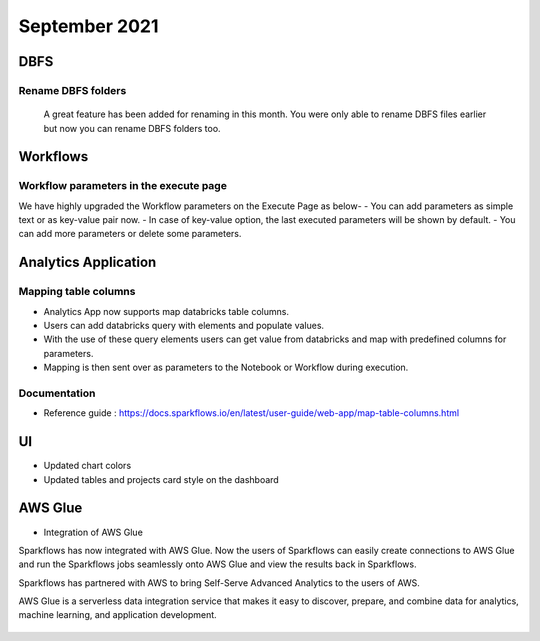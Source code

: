 September 2021
===========

DBFS
----

Rename DBFS folders
+++++
 A great feature has been added for renaming in this month. You were only able to rename DBFS files earlier but now you can rename DBFS folders too.

.. figure:: ../_assets/releases/dbfs.png
        :alt: web-app
        :width: 80%

Workflows
---------

Workflow parameters in the execute page
+++++

We have highly upgraded the Workflow parameters on the Execute Page as below- 
- You can add parameters as simple text or as key-value pair now. 
- In case of key-value option, the last executed parameters will be shown by default. 
- You can add more parameters or delete some parameters.

Analytics Application
---------------------

Mapping table columns
+++++

- Analytics App now supports map databricks table columns. 
- Users can add databricks query with elements and populate values. 
- With the use of these query elements users can get value from databricks and map with predefined columns for parameters.
- Mapping is then sent over as parameters to the Notebook or Workflow during execution.

Documentation
+++++

- Reference guide : https://docs.sparkflows.io/en/latest/user-guide/web-app/map-table-columns.html

UI
---

- Updated chart colors
- Updated tables and projects card style on the dashboard

AWS Glue
-------

- Integration of AWS Glue

Sparkflows has now integrated with AWS Glue. Now the users of Sparkflows can easily create connections to AWS Glue and run the Sparkflows jobs seamlessly onto AWS Glue   and view the results back in Sparkflows.

Sparkflows has partnered with AWS to bring Self-Serve Advanced Analytics to the users of AWS. 

AWS Glue is a serverless data integration service that makes it easy to discover, prepare, and combine data for analytics, machine learning, and application development.

.. figure:: ../_assets/releases/architecture.png
        :alt: web-app
        :width: 80%


.. figure:: ../_assets/releases/workflow.png
        :alt: web-app
        :width: 80%
        
.. figure:: ../_assets/releases/job-execution.png
        :alt: web-app
        :width: 80%    
